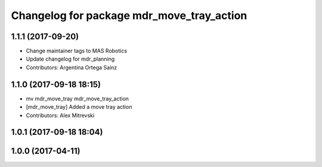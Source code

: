^^^^^^^^^^^^^^^^^^^^^^^^^^^^^^^^^^^^^^^^^^
Changelog for package mdr_move_tray_action
^^^^^^^^^^^^^^^^^^^^^^^^^^^^^^^^^^^^^^^^^^

1.1.1 (2017-09-20)
------------------
* Change maintainer tags to MAS Robotics
* Update changelog for mdr_planning
* Contributors: Argentina Ortega Sainz

1.1.0 (2017-09-18 18:15)
------------------------
* mv mdr_move_tray mdr_move_tray_action
* [mdr_move_tray] Added a move tray action
* Contributors: Alex Mitrevski

1.0.1 (2017-09-18 18:04)
------------------------

1.0.0 (2017-04-11)
------------------

